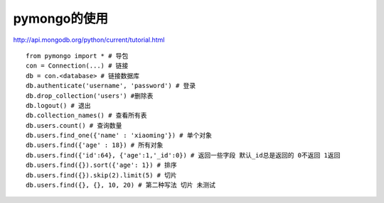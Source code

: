 .. _python_mongo:

pymongo的使用
#######################

http://api.mongodb.org/python/current/tutorial.html


::

    from pymongo import * # 导包
    con = Connection(...) # 链接
    db = con.<database> # 链接数据库
    db.authenticate('username', 'password') # 登录
    db.drop_collection('users') #删除表
    db.logout() # 退出
    db.collection_names() # 查看所有表
    db.users.count() # 查询数量
    db.users.find_one({'name' : 'xiaoming'}) # 单个对象
    db.users.find({'age' : 18}) # 所有对象
    db.users.find({'id':64}, {'age':1,'_id':0}) # 返回一些字段 默认_id总是返回的 0不返回 1返回
    db.users.find({}).sort({'age': 1}) # 排序
    db.users.find({}).skip(2).limit(5) # 切片
    db.users.find({}, {}, 10, 20) # 第二种写法 切片 未测试




